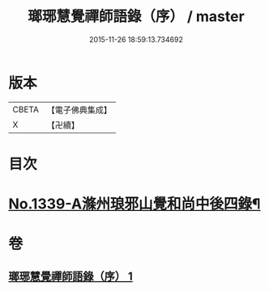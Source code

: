 #+TITLE: 瑯琊慧覺禪師語錄（序） / master
#+DATE: 2015-11-26 18:59:13.734692
* 版本
 |     CBETA|【電子佛典集成】|
 |         X|【卍續】    |

* 目次
* [[file:KR6q0275_001.txt::001-0197b1][No.1339-A滌州琅邪山覺和尚中後四錄¶]]
* 卷
** [[file:KR6q0275_001.txt][瑯琊慧覺禪師語錄（序） 1]]

